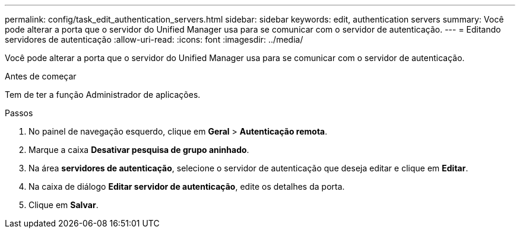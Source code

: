 ---
permalink: config/task_edit_authentication_servers.html 
sidebar: sidebar 
keywords: edit, authentication servers 
summary: Você pode alterar a porta que o servidor do Unified Manager usa para se comunicar com o servidor de autenticação. 
---
= Editando servidores de autenticação
:allow-uri-read: 
:icons: font
:imagesdir: ../media/


[role="lead"]
Você pode alterar a porta que o servidor do Unified Manager usa para se comunicar com o servidor de autenticação.

.Antes de começar
Tem de ter a função Administrador de aplicações.

.Passos
. No painel de navegação esquerdo, clique em *Geral* > *Autenticação remota*.
. Marque a caixa *Desativar pesquisa de grupo aninhado*.
. Na área *servidores de autenticação*, selecione o servidor de autenticação que deseja editar e clique em *Editar*.
. Na caixa de diálogo *Editar servidor de autenticação*, edite os detalhes da porta.
. Clique em *Salvar*.

